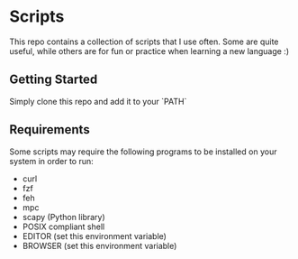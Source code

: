 * Scripts
This repo contains a collection of scripts that I use often. Some are quite
useful, while others are for fun or practice when learning a new language :)

** Getting Started 
Simply clone this repo and add it to your `PATH`

** Requirements
Some scripts may require the following programs to be installed on your system
in order to run:
- curl
- fzf
- feh
- mpc
- scapy (Python library)
- POSIX compliant shell
- EDITOR (set this environment variable)
- BROWSER (set this environment variable)

